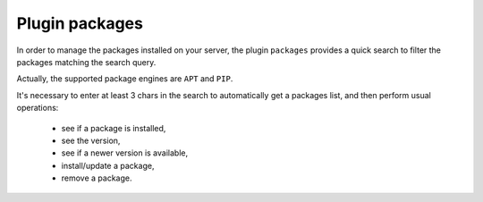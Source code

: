 .. _plugin_packages:

Plugin packages
***************

In order to manage the packages installed on your server, the plugin ``packages`` provides a quick search to filter the packages matching the search query.

Actually, the supported package engines are ``APT`` and ``PIP``.

It's necessary to enter at least 3 chars in the search to automatically get a packages list, and then perform usual operations:

 * see if a package is installed,
 * see the version,
 * see if a newer version is available,
 * install/update a package,
 * remove a package.

.. image:: ../../img/rd-packages.png
